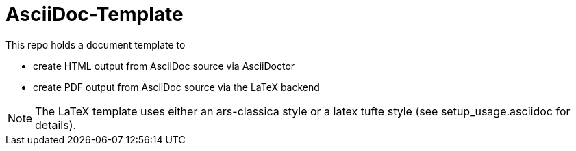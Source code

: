 AsciiDoc-Template
=================

This repo holds a document template to 

* create HTML output from AsciiDoc source via AsciiDoctor
* create PDF output from AsciiDoc source via the LaTeX backend

[NOTE]
The LaTeX template uses either an ars-classica style or a latex tufte style (see setup_usage.asciidoc for details). 
